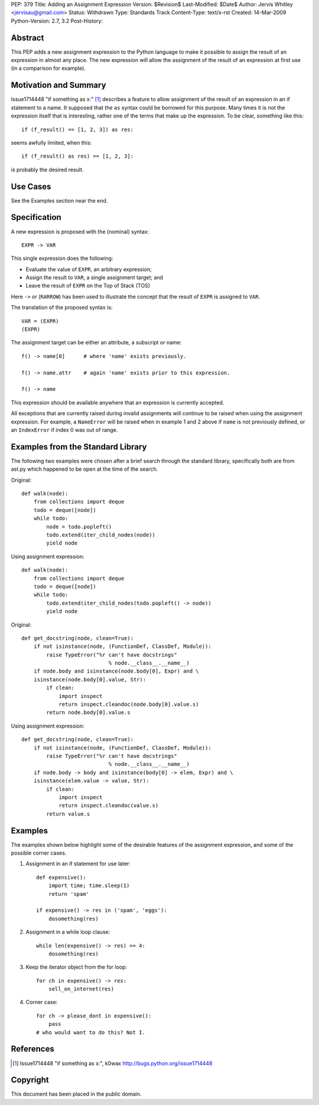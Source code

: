 PEP: 379
Title: Adding an Assignment Expression
Version: $Revision$
Last-Modified: $Date$
Author: Jervis Whitley <jervisau@gmail.com>
Status: Withdrawn
Type: Standards Track
Content-Type: text/x-rst
Created: 14-Mar-2009
Python-Version: 2.7, 3.2
Post-History:


Abstract
========

This PEP adds a new assignment expression to the Python language
to make it possible to assign the result of an expression in
almost any place.  The new expression will allow the assignment of
the result of an expression at first use (in a comparison for
example).


Motivation and Summary
======================

Issue1714448 "if something as x:" [1]_ describes a feature to allow
assignment of the result of an expression in an if statement to a
name.  It supposed that the ``as`` syntax could be borrowed for this
purpose.  Many times it is not the expression itself that is
interesting, rather one of the terms that make up the
expression. To be clear, something like this::

    if (f_result() == [1, 2, 3]) as res:

seems awfully limited, when this::

    if (f_result() as res) == [1, 2, 3]:

is probably the desired result.


Use Cases
=========

See the Examples section near the end.


Specification
=============

A new expression is proposed with the (nominal) syntax::

    EXPR -> VAR

This single expression does the following:

- Evaluate the value of ``EXPR``, an arbitrary expression;
- Assign the result to ``VAR``, a single assignment target; and
- Leave the result of ``EXPR`` on the Top of Stack (TOS)

Here ``->`` or (``RARROW``) has been used to illustrate the concept that
the result of ``EXPR`` is assigned to ``VAR``.

The translation of the proposed syntax is::

    VAR = (EXPR)
    (EXPR)

The assignment target can be either an attribute, a subscript or
name::

    f() -> name[0]      # where 'name' exists previously.

    f() -> name.attr    # again 'name' exists prior to this expression.

    f() -> name

This expression should be available anywhere that an expression is
currently accepted.

All exceptions that are currently raised during invalid
assignments will continue to be raised when using the assignment
expression.  For example, a ``NameError`` will be raised when in
example 1 and 2 above if ``name`` is not previously defined, or an
``IndexError`` if index 0 was out of range.


Examples from the Standard Library
==================================

The following two examples were chosen after a brief search
through the standard library, specifically both are from ast.py
which happened to be open at the time of the search.

Original::

    def walk(node):
        from collections import deque
        todo = deque([node])
        while todo:
            node = todo.popleft()
            todo.extend(iter_child_nodes(node))
            yield node

Using assignment expression::

    def walk(node):
        from collections import deque
        todo = deque([node])
        while todo:
            todo.extend(iter_child_nodes(todo.popleft() -> node))
            yield node

Original::

    def get_docstring(node, clean=True):
        if not isinstance(node, (FunctionDef, ClassDef, Module)):
            raise TypeError("%r can't have docstrings"
                                % node.__class__.__name__)
        if node.body and isinstance(node.body[0], Expr) and \
        isinstance(node.body[0].value, Str):
            if clean:
                import inspect
                return inspect.cleandoc(node.body[0].value.s)
            return node.body[0].value.s

Using assignment expression::

    def get_docstring(node, clean=True):
        if not isinstance(node, (FunctionDef, ClassDef, Module)):
            raise TypeError("%r can't have docstrings"
                                % node.__class__.__name__)
        if node.body -> body and isinstance(body[0] -> elem, Expr) and \
        isinstance(elem.value -> value, Str):
            if clean:
                import inspect
                return inspect.cleandoc(value.s)
            return value.s


Examples
========

The examples shown below highlight some of the desirable features
of the assignment expression, and some of the possible corner
cases.

1. Assignment in an if statement for use later::

    def expensive():
        import time; time.sleep(1)
        return 'spam'

    if expensive() -> res in ('spam', 'eggs'):
        dosomething(res)

2. Assignment in a while loop clause::

    while len(expensive() -> res) == 4:
        dosomething(res)

3. Keep the iterator object from the for loop::

    for ch in expensive() -> res:
        sell_on_internet(res)

4. Corner case::

    for ch -> please_dont in expensive():
        pass
    # who would want to do this? Not I.


References
==========

.. [1] Issue1714448 "if something as x:", k0wax
       http://bugs.python.org/issue1714448


Copyright
=========

This document has been placed in the public domain.
